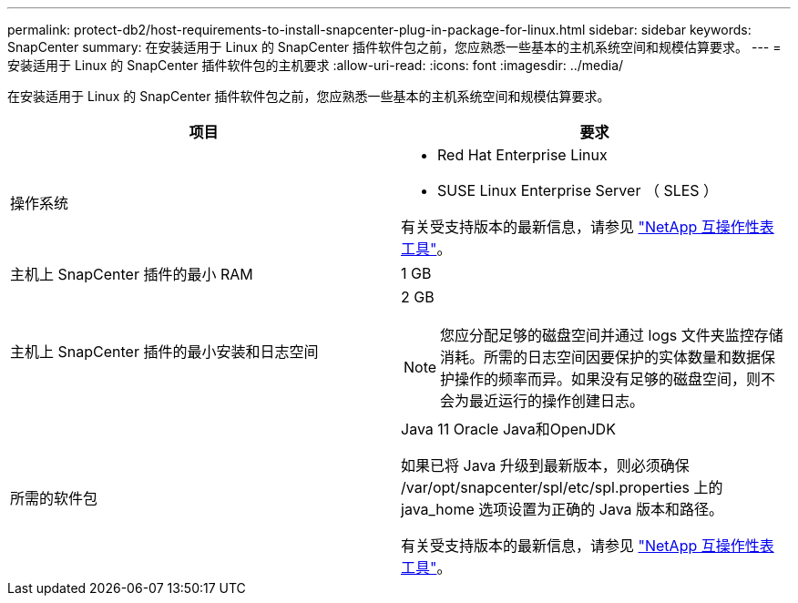 ---
permalink: protect-db2/host-requirements-to-install-snapcenter-plug-in-package-for-linux.html 
sidebar: sidebar 
keywords: SnapCenter 
summary: 在安装适用于 Linux 的 SnapCenter 插件软件包之前，您应熟悉一些基本的主机系统空间和规模估算要求。 
---
= 安装适用于 Linux 的 SnapCenter 插件软件包的主机要求
:allow-uri-read: 
:icons: font
:imagesdir: ../media/


[role="lead"]
在安装适用于 Linux 的 SnapCenter 插件软件包之前，您应熟悉一些基本的主机系统空间和规模估算要求。

|===
| 项目 | 要求 


 a| 
操作系统
 a| 
* Red Hat Enterprise Linux
* SUSE Linux Enterprise Server （ SLES ）


有关受支持版本的最新信息，请参见 https://imt.netapp.com/matrix/imt.jsp?components=112389;&solution=1257&isHWU&src=IMT["NetApp 互操作性表工具"]。



 a| 
主机上 SnapCenter 插件的最小 RAM
 a| 
1 GB



 a| 
主机上 SnapCenter 插件的最小安装和日志空间
 a| 
2 GB


NOTE: 您应分配足够的磁盘空间并通过 logs 文件夹监控存储消耗。所需的日志空间因要保护的实体数量和数据保护操作的频率而异。如果没有足够的磁盘空间，则不会为最近运行的操作创建日志。



 a| 
所需的软件包
 a| 
Java 11 Oracle Java和OpenJDK

如果已将 Java 升级到最新版本，则必须确保 /var/opt/snapcenter/spl/etc/spl.properties 上的 java_home 选项设置为正确的 Java 版本和路径。

有关受支持版本的最新信息，请参见 https://imt.netapp.com/matrix/imt.jsp?components=112389;&solution=1257&isHWU&src=IMT["NetApp 互操作性表工具"]。

|===